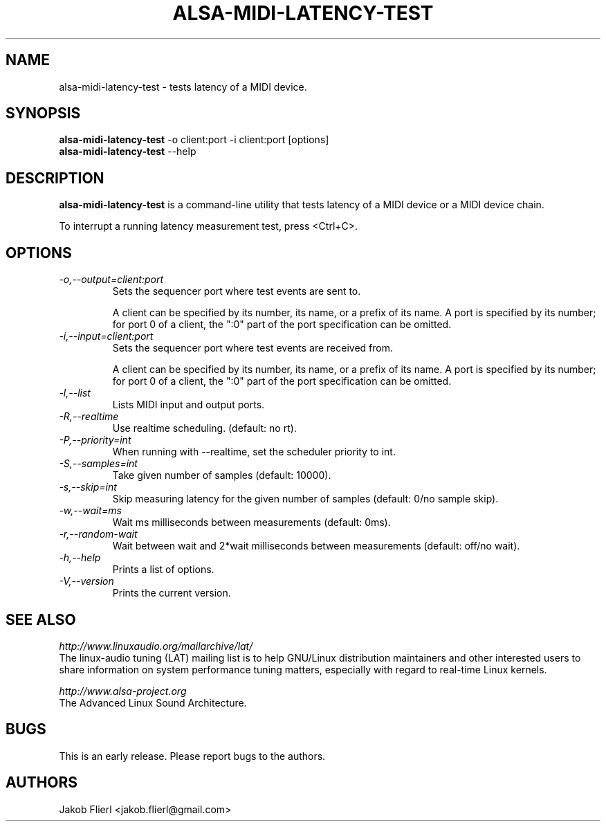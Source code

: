 .TH "ALSA-MIDI-LATENCY-TEST" "1" "0.0.3" "10/2009" ""
.SH NAME
alsa-midi-latency-test \- tests latency of a MIDI device.

.SH SYNOPSIS
.B alsa-midi-latency-test
\-o client:port -i client:port [options]
.br
.B alsa-midi-latency-test
\-\-help

.SH DESCRIPTION
.B alsa-midi-latency-test
is a command-line utility that tests latency of a MIDI device or a MIDI device chain.

To interrupt a running latency measurement test, press <Ctrl+C>.

.SH OPTIONS

.TP
.I \-o,\-\-output=client:port
Sets the sequencer port where test events are sent to.

A client can be specified by its number, its name, or a prefix of its
name. A port is specified by its number; for port 0 of a client, the
":0" part of the port specification can be omitted.

.TP
.I \-i,\-\-input=client:port
Sets the sequencer port where test events are received from.

A client can be specified by its number, its name, or a prefix of its
name. A port is specified by its number; for port 0 of a client, the
":0" part of the port specification can be omitted.

.TP
.I \-l,\-\-list
Lists MIDI input and output ports.

.TP
.I \-R,\-\-realtime
Use realtime scheduling. (default: no rt).

.TP
.I \-P,\-\-priority=int
When running with --realtime, set the scheduler priority to int.

.TP
.I \-S,\-\-samples=int
Take given number of samples (default: 10000).

.TP
.I \-s,\-\-skip=int
Skip measuring latency for the given number of samples (default: 0/no sample skip).

.TP
.I \-w,\-\-wait=ms
Wait ms milliseconds between measurements (default: 0ms).

.TP
.I \-r,\-\-random-wait
Wait between wait and 2*wait milliseconds between measurements (default: off/no wait).

.TP
.I \-h,\-\-help
Prints a list of options.

.TP
.I \-V,\-\-version
Prints the current version.

.SH SEE ALSO
.PP
.I http://www.linuxaudio.org/mailarchive/lat/
.br
The linux-audio tuning (LAT) mailing list is to help GNU/Linux distribution
maintainers and other interested users to share information on system
performance tuning matters, especially with regard to real-time Linux
kernels.
.PP
.I http://www.alsa\-project.org
.br
The Advanced Linux Sound Architecture.

.SH BUGS
This is an early release.  Please report bugs to the authors.

.SH AUTHORS
Jakob Flierl <jakob.flierl@gmail.com>
